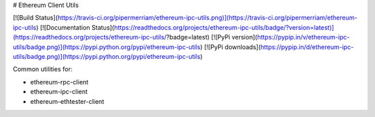 # Ethereum Client Utils

[![Build Status](https://travis-ci.org/pipermerriam/ethereum-ipc-utils.png)](https://travis-ci.org/pipermerriam/ethereum-ipc-utils)
[![Documentation Status](https://readthedocs.org/projects/ethereum-ipc-utils/badge/?version=latest)](https://readthedocs.org/projects/ethereum-ipc-utils/?badge=latest)
[![PyPi version](https://pypip.in/v/ethereum-ipc-utils/badge.png)](https://pypi.python.org/pypi/ethereum-ipc-utils)
[![PyPi downloads](https://pypip.in/d/ethereum-ipc-utils/badge.png)](https://pypi.python.org/pypi/ethereum-ipc-utils)


Common utilities for:

* ethereum-rpc-client
* ethereum-ipc-client
* ethereum-ethtester-client


